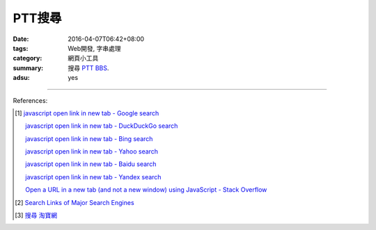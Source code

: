 PTT搜尋
#######

:date: 2016-04-07T06:42+08:00
:tags: Web開發, 字串處理
:category: 網頁小工具
:summary: 搜尋 PTT_ BBS_.
:adsu: yes


.. raw:: html

   搜尋 <a href="https://www.ptt.cc/" target="_blank">PTT</a> ：
   <input type="text" id="search" tabindex="1" placeholder="搜尋字串">
   <button type="button" id="getlinks">獲取連結</button><br>
   <hr>
   <div id="searchlinks"></div>
   <hr>
   <textarea id="links" rows="8" cols="80"></textarea><br>
   <button type="button" id="copy" tabindex="2">複製到剪貼簿</button>


.. raw:: html

  <script>
    var inputElm = document.getElementById("search");
    var buttonElm = document.getElementById("getlinks");
    var divElm = document.getElementById("searchlinks");
    var textareaElm = document.getElementById("links");
    var copyElm = document.getElementById("copy");
    inputElm.onkeyup = function(event) {
      if (event.keyCode == 13) {
        processSearchInput();
      }
    }
    buttonElm.onclick = function(event) { processSearchInput(); }
    copyElm.onclick = function(event) {
      textareaElm.select();
      var isSuccessful = document.execCommand('copy');
      if (isSuccessful) {
        textareaElm.value = "Copy OK";
      } else {
        textareaElm.value = "Copy Fail";
      }
    }

    function processSearchInput() {
      var search_string = inputElm.value.trim().replace(/\s+/g, " ");
      var qstring = encodeURI(inputElm.value.trim().replace(/\s+/g, "+"));

      textareaElm.value = ".. [1] `TERM - Google 搜尋 <GOOG>`_\n\n       `TERM - DuckDuckGo 搜尋 <DUCK>`_\n\n       `TERM - Bing 搜尋 <BING>`_\n\n       `TERM - Yahoo 搜尋 <YAHOO>`_\n\n       `TERM - Baidu 搜尋 <BAIDU>`_\n\n       `TERM - Yandex 搜尋 <YANDEX>`_\n".replace("GOOG", GoogleURL(qstring)).replace("DUCK", DuckDuckGoURL(qstring)).replace("BING", BingURL(qstring)).replace("YAHOO", YahooURL(qstring)).replace("BAIDU", BaiduURL(qstring)).replace("YANDEX", YandexURL(qstring)).replace(/TERM/g, search_string);

      divElm.innerHTML = '<a target="_blank" href="GOOG">TERM - Google 搜尋</a><br><a target="_blank" href="DUCK">TERM - DuckDuckGo 搜尋</a><br><a target="_blank" href="BING">TERM - Bing 搜尋</a><br><a target="_blank" href="YAHOO">TERM - Yahoo 搜尋</a><br><a target="_blank" href="BAIDU">TERM - Baidu 搜尋</a><br><a target="_blank" href="YANDEX">TERM - Yandex 搜尋</a><br>'.replace("GOOG", GoogleURL(qstring)).replace("DUCK", DuckDuckGoURL(qstring)).replace("BING", BingURL(qstring)).replace("YAHOO", YahooURL(qstring)).replace("BAIDU", BaiduURL(qstring)).replace("YANDEX", YandexURL(qstring)).replace(/TERM/g, search_string);
    }

    function GoogleURL(qstring) {
      return "https://www.google.com/search?q=" + qstring + "+site%3Aptt.cc";
    }
    function BingURL(qstring) {
      return "https://www.bing.com/search?q=" + qstring + "+site%3Aptt.cc";
    }
    function YahooURL(qstring) {
      return "https://search.yahoo.com/search?p=" + qstring + "+site%3Aptt.cc";
    }
    function DuckDuckGoURL(qstring) {
      return "https://duckduckgo.com/?q=" + qstring + "+site%3Aptt.cc";
    }
    function BaiduURL(qstring) {
      return "https://www.baidu.com/s?wd=" + qstring + "+site%3Aptt.cc";
    }
    function YandexURL(qstring) {
      return "https://www.yandex.com/search/?text=" + qstring + "+site%3Aptt.cc";
    }
  </script>

----

References:

.. [1] `javascript open link in new tab - Google search <https://www.google.com/search?q=javascript+open+link+in+new+tab>`_

       `javascript open link in new tab - DuckDuckGo search <https://duckduckgo.com/?q=javascript+open+link+in+new+tab>`_

       `javascript open link in new tab - Bing search <https://www.bing.com/search?q=javascript+open+link+in+new+tab>`_

       `javascript open link in new tab - Yahoo search <https://search.yahoo.com/search?p=javascript+open+link+in+new+tab>`_

       `javascript open link in new tab - Baidu search <https://www.baidu.com/s?wd=javascript+open+link+in+new+tab>`_

       `javascript open link in new tab - Yandex search <https://www.yandex.com/search/?text=javascript+open+link+in+new+tab>`_

       `Open a URL in a new tab (and not a new window) using JavaScript - Stack Overflow <http://stackoverflow.com/questions/4907843/open-a-url-in-a-new-tab-and-not-a-new-window-using-javascript>`_

.. [2] `Search Links of Major Search Engines <{filename}../03/search-links-of-major-search-engines%en.rst>`_

.. [3] `搜尋 淘寶網 <{filename}../../05/06/search-taobao-com%zh.rst>`_


.. _PTT: https://www.ptt.cc/
.. _BBS: https://en.wikipedia.org/wiki/Bulletin_board_system

